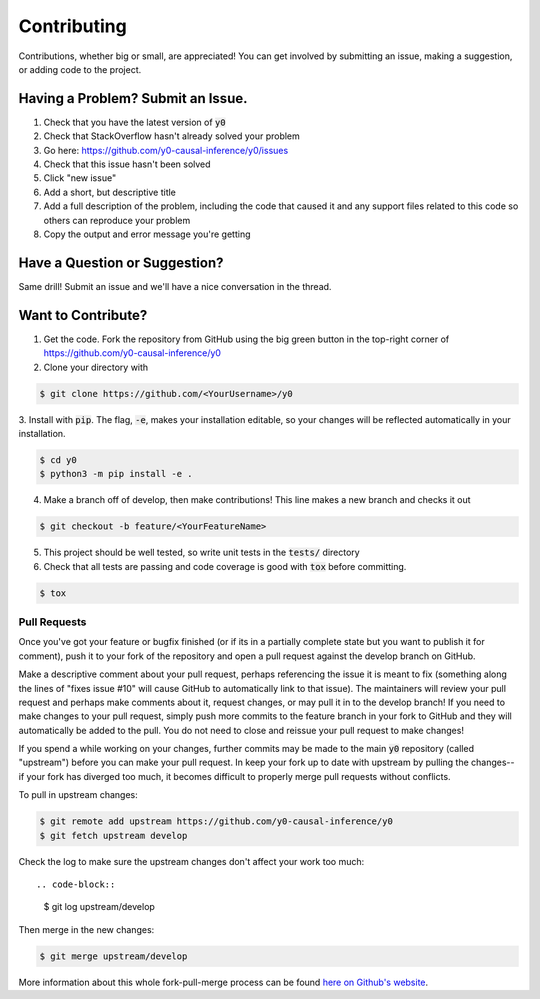 Contributing
============
Contributions, whether big or small, are appreciated! You can get involved by submitting an issue, making a suggestion,
or adding code to the project.

Having a Problem? Submit an Issue.
----------------------------------
1. Check that you have the latest version of :code:`y0`
2. Check that StackOverflow hasn't already solved your problem
3. Go here: https://github.com/y0-causal-inference/y0/issues
4. Check that this issue hasn't been solved
5. Click "new issue"
6. Add a short, but descriptive title
7. Add a full description of the problem, including the code that caused it and any support files related to this code
   so others can reproduce your problem
8. Copy the output and error message you're getting

Have a Question or Suggestion?
------------------------------
Same drill! Submit an issue and we'll have a nice conversation in the thread.

Want to Contribute?
-------------------
1. Get the code. Fork the repository from GitHub using the big green button in the top-right corner of
   https://github.com/y0-causal-inference/y0
2. Clone your directory with

.. code-block::

    $ git clone https://github.com/<YourUsername>/y0

3. Install with :code:`pip`. The flag, :code:`-e`, makes your installation editable, so your changes will be reflected
automatically in your installation.

.. code-block::

    $ cd y0
    $ python3 -m pip install -e .

4. Make a branch off of develop, then make contributions! This line makes a new branch and checks it out

.. code-block::

    $ git checkout -b feature/<YourFeatureName>

5. This project should be well tested, so write unit tests in the :code:`tests/` directory
6. Check that all tests are passing and code coverage is good with :code:`tox` before committing.

.. code-block::

    $ tox

Pull Requests
~~~~~~~~~~~~~
Once you've got your feature or bugfix finished (or if its in a partially complete state but you want to publish it
for comment), push it to your fork of the repository and open a pull request against the develop branch on GitHub.

Make a descriptive comment about your pull request, perhaps referencing the issue it is meant to fix (something along
the lines of "fixes issue #10" will cause GitHub to automatically link to that issue). The maintainers will review your
pull request and perhaps make comments about it, request changes, or may pull it in to the develop branch! If you need
to make changes to your pull request, simply push more commits to the feature branch in your fork to GitHub and they
will automatically be added to the pull. You do not need to close and reissue your pull request to make changes!

If you spend a while working on your changes, further commits may be made to the main :code:`y0`
repository (called "upstream") before you can make your pull request. In keep your fork up to date with upstream by
pulling the changes--if your fork has diverged too much, it becomes difficult to properly merge pull requests without
conflicts.

To pull in upstream changes:

.. code-block::

    $ git remote add upstream https://github.com/y0-causal-inference/y0
    $ git fetch upstream develop

Check the log to make sure the upstream changes don't affect your work too much::

.. code-block::

    $ git log upstream/develop

Then merge in the new changes:

.. code-block::

    $ git merge upstream/develop

More information about this whole fork-pull-merge process can be found
`here on Github's website <https://help.github.com/articles/fork-a-repo/>`_.
